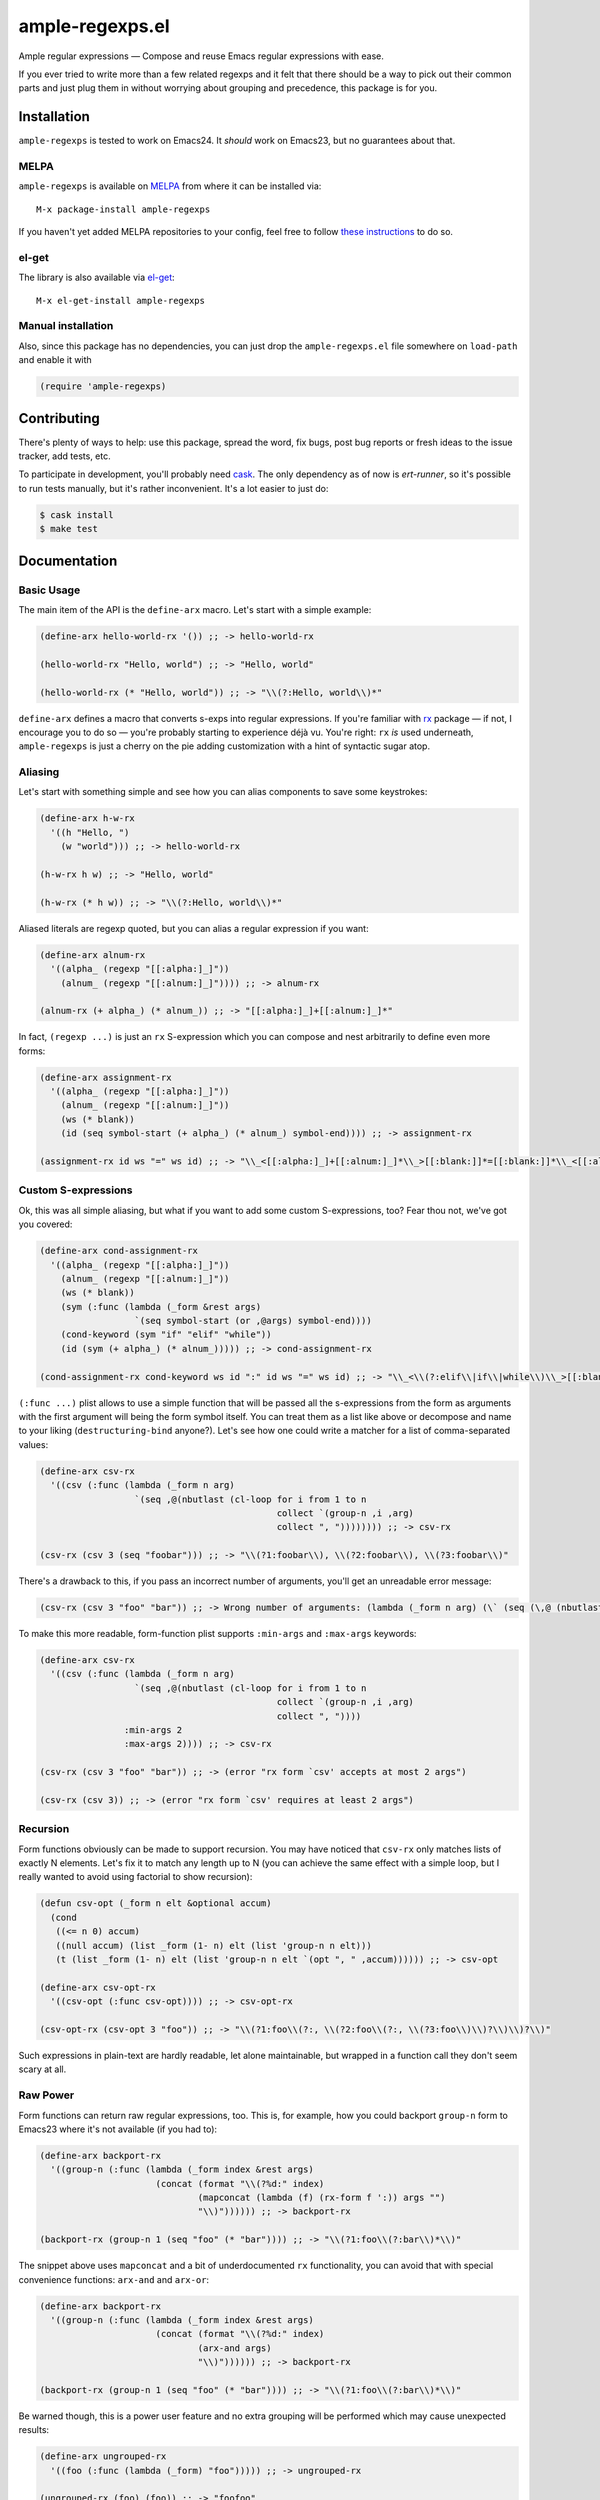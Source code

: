 ==================
 ample-regexps.el
==================

Ample regular expressions — Compose and reuse Emacs regular expressions with
ease.

If you ever tried to write more than a few related regexps and it felt that
there should be a way to pick out their common parts and just plug them in
without worrying about grouping and precedence, this package is for you.

Installation
------------

``ample-regexps`` is tested to work on Emacs24.  It *should* work on Emacs23,
but no guarantees about that.

MELPA
=====
``ample-regexps`` is available on `MELPA <http://melpa.milkbox.net>`_ from where it
can be installed via::

  M-x package-install ample-regexps

If you haven't yet added MELPA repositories to your config, feel free to follow
`these instructions <http://melpa.milkbox.net/#/getting-started>`_ to do so.

el-get
======
The library is also available via `el-get <https://github.com/dimitri/el-get>`_::

    M-x el-get-install ample-regexps

Manual installation
===================
Also, since this package has no dependencies, you can just drop the
``ample-regexps.el`` file somewhere on ``load-path`` and enable it with

.. code-block:: emacs-lisp

   (require 'ample-regexps)

Contributing
------------

There's plenty of ways to help: use this package, spread the word, fix bugs,
post bug reports or fresh ideas to the issue tracker, add tests, etc.

To participate in development, you'll probably need `cask
<https://github.com/cask/cask>`_.  The only dependency as of now is
`ert-runner`, so it's possible to run tests manually, but it's rather
inconvenient.  It's a lot easier to just do:

.. code-block:: bash

   $ cask install
   $ make test

Documentation
-------------

Basic Usage
===========

The main item of the API is the ``define-arx`` macro.  Let's start with a simple
example:

.. code-block:: emacs-lisp

    (define-arx hello-world-rx '()) ;; -> hello-world-rx

    (hello-world-rx "Hello, world") ;; -> "Hello, world"

    (hello-world-rx (* "Hello, world")) ;; -> "\\(?:Hello, world\\)*"

``define-arx`` defines a macro that converts s-exps into regular expressions.
If you're familiar with `rx
<http://git.savannah.gnu.org/cgit/emacs.git/tree/lisp/emacs-lisp/rx.el>`_
package — if not, I encourage you to do so — you're probably starting to
experience déjà vu.  You're right: ``rx`` *is* used underneath,
``ample-regexps`` is just a cherry on the pie adding customization with a hint
of syntactic sugar atop.

Aliasing
========

Let's start with something simple and see how you can alias components to save
some keystrokes:

.. code-block:: emacs-lisp

    (define-arx h-w-rx
      '((h "Hello, ")
        (w "world"))) ;; -> hello-world-rx

    (h-w-rx h w) ;; -> "Hello, world"

    (h-w-rx (* h w)) ;; -> "\\(?:Hello, world\\)*"

Aliased literals are regexp quoted, but you can alias a regular expression if
you want:

.. code-block:: emacs-lisp

    (define-arx alnum-rx
      '((alpha_ (regexp "[[:alpha:]_]"))
        (alnum_ (regexp "[[:alnum:]_]")))) ;; -> alnum-rx

    (alnum-rx (+ alpha_) (* alnum_)) ;; -> "[[:alpha:]_]+[[:alnum:]_]*"

In fact, ``(regexp ...)`` is just an ``rx`` S-expression which you can compose
and nest arbitrarily to define even more forms:

.. code-block:: emacs-lisp

    (define-arx assignment-rx
      '((alpha_ (regexp "[[:alpha:]_]"))
        (alnum_ (regexp "[[:alnum:]_]"))
        (ws (* blank))
        (id (seq symbol-start (+ alpha_) (* alnum_) symbol-end)))) ;; -> assignment-rx

    (assignment-rx id ws "=" ws id) ;; -> "\\_<[[:alpha:]_]+[[:alnum:]_]*\\_>[[:blank:]]*=[[:blank:]]*\\_<[[:alpha:]_]+[[:alnum:]_]*\\_>"

Custom S-expressions
====================

Ok, this was all simple aliasing, but what if you want to add some custom
S-expressions, too?  Fear thou not, we've got you covered:

.. code-block:: emacs-lisp

    (define-arx cond-assignment-rx
      '((alpha_ (regexp "[[:alpha:]_]"))
        (alnum_ (regexp "[[:alnum:]_]"))
        (ws (* blank))
        (sym (:func (lambda (_form &rest args)
                      `(seq symbol-start (or ,@args) symbol-end))))
        (cond-keyword (sym "if" "elif" "while"))
        (id (sym (+ alpha_) (* alnum_))))) ;; -> cond-assignment-rx

    (cond-assignment-rx cond-keyword ws id ":" id ws "=" ws id) ;; -> "\\_<\\(?:elif\\|if\\|while\\)\\_>[[:blank:]]*\\_<\\(?:[[:alpha:]_]+\\|[[:alnum:]_]*\\)\\_>:\\_<\\(?:[[:alpha:]_]+\\|[[:alnum:]_]*\\)\\_>[[:blank:]]*=[[:blank:]]*\\_<\\(?:[[:alpha:]_]+\\|[[:alnum:]_]*\\)\\_>"

``(:func ...)`` plist allows to use a simple function that will be passed all the
s-expressions from the form as arguments with the first argument will being the
form symbol itself.  You can treat them as a list like above or decompose and
name to your liking (``destructuring-bind`` anyone?).  Let's see how one could
write a matcher for a list of comma-separated values:

.. code-block:: emacs-lisp

    (define-arx csv-rx
      '((csv (:func (lambda (_form n arg)
                      `(seq ,@(nbutlast (cl-loop for i from 1 to n
                                                 collect `(group-n ,i ,arg)
                                                 collect ", ")))))))) ;; -> csv-rx

    (csv-rx (csv 3 (seq "foobar"))) ;; -> "\\(?1:foobar\\), \\(?2:foobar\\), \\(?3:foobar\\)"

There's a drawback to this, if you pass an incorrect number of arguments,
you'll get an unreadable error message:

.. code-block:: emacs-lisp

    (csv-rx (csv 3 "foo" "bar")) ;; -> Wrong number of arguments: (lambda (_form n arg) (\` (seq (\,@ (nbutlast (cl-loop for i from 1 to n collect (\` (group-n (\, i) (\, arg))) collect ", ")))))), 4

To make this more readable, form-function plist supports ``:min-args`` and ``:max-args`` keywords:

.. code-block:: emacs-lisp

    (define-arx csv-rx
      '((csv (:func (lambda (_form n arg)
                      `(seq ,@(nbutlast (cl-loop for i from 1 to n
                                                 collect `(group-n ,i ,arg)
                                                 collect ", "))))
                    :min-args 2
                    :max-args 2)))) ;; -> csv-rx

    (csv-rx (csv 3 "foo" "bar")) ;; -> (error "rx form `csv' accepts at most 2 args")

    (csv-rx (csv 3)) ;; -> (error "rx form `csv' requires at least 2 args")

Recursion
=========

Form functions obviously can be made to support recursion.  You may have
noticed that ``csv-rx`` only matches lists of exactly N elements.  Let's fix it
to match any length up to N (you can achieve the same effect with a simple
loop, but I really wanted to avoid using factorial to show recursion):

.. code-block:: emacs-lisp

    (defun csv-opt (_form n elt &optional accum)
      (cond
       ((<= n 0) accum)
       ((null accum) (list _form (1- n) elt (list 'group-n n elt)))
       (t (list _form (1- n) elt (list 'group-n n elt `(opt ", " ,accum)))))) ;; -> csv-opt

    (define-arx csv-opt-rx
      '((csv-opt (:func csv-opt)))) ;; -> csv-opt-rx

    (csv-opt-rx (csv-opt 3 "foo")) ;; -> "\\(?1:foo\\(?:, \\(?2:foo\\(?:, \\(?3:foo\\)\\)?\\)\\)?\\)"

Such expressions in plain-text are hardly readable, let alone maintainable, but
wrapped in a function call they don't seem scary at all.

Raw Power
=========

Form functions can return raw regular expressions, too.  This is, for example,
how you could backport ``group-n`` form to Emacs23 where it's not available (if
you had to):

.. code-block:: emacs-lisp

    (define-arx backport-rx
      '((group-n (:func (lambda (_form index &rest args)
                          (concat (format "\\(?%d:" index)
                                  (mapconcat (lambda (f) (rx-form f ':)) args "")
                                  "\\)")))))) ;; -> backport-rx

    (backport-rx (group-n 1 (seq "foo" (* "bar")))) ;; -> "\\(?1:foo\\(?:bar\\)*\\)"

The snippet above uses ``mapconcat`` and a bit of underdocumented ``rx``
functionality, you can avoid that with special convenience functions:
``arx-and`` and ``arx-or``:

.. code-block:: emacs-lisp

    (define-arx backport-rx
      '((group-n (:func (lambda (_form index &rest args)
                          (concat (format "\\(?%d:" index)
                                  (arx-and args)
                                  "\\)")))))) ;; -> backport-rx

    (backport-rx (group-n 1 (seq "foo" (* "bar")))) ;; -> "\\(?1:foo\\(?:bar\\)*\\)"

Be warned though, this is a power user feature and no extra grouping will be
performed which may cause unexpected results:

.. code-block:: emacs-lisp

    (define-arx ungrouped-rx
      '((foo (:func (lambda (_form) "foo"))))) ;; -> ungrouped-rx

    (ungrouped-rx (foo) (foo)) ;; -> "foofoo"

    (ungrouped-rx (* (foo))) ;; -> "foo*"

To avoid surprises, make sure you the resulting expressions are grouped.

How Does This Work
==================

``(define-arx foobar-rx ...)`` is a macro, that defines three things:

- a macro ``(foobar-rx ...)`` to be replaced by a constant during compilation
- a function ``(foobar-rx-to-string ...)`` that can be used in runtime
- a variable ``foobar-rx-constituents`` with form definitions to use

When either the function or the macro is called, constituents variable is used
to override ``rx-constituents`` via dynamic scoping and the rest is performed by
``rx-to-string`` function.

License
-------

This package is provided under the terms and conditions of GPLv3 license.

This program is free software: you can redistribute it and/or modify
it under the terms of the GNU General Public License as published by
the Free Software Foundation, either version 3 of the License, or
(at your option) any later version.

This program is distributed in the hope that it will be useful,
but WITHOUT ANY WARRANTY; without even the implied warranty of
MERCHANTABILITY or FITNESS FOR A PARTICULAR PURPOSE.  See the
GNU General Public License for more details.

You should have received a copy of the GNU General Public License
along with this program.  If not, see http://www.gnu.org/licenses/ .
